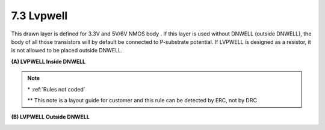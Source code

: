 7.3 Lvpwell
-----------

This drawn layer is defined for 3.3V and 5V/6V NMOS body . If this layer is used without DNWELL (outside DNWELL), the body of all those transistors will by default be connected to P-substrate potential. If LVPWELL is designed as a resistor, it is not allowed to be placed outside DNWELL.

**(A) LVPWELL Inside DNWELL**

.. csv-table:: LVPWELL RULES (Inside DNWELL)
    :file: tables_clear/12_LVPWELL29_1.csv
    :widths: 200, 700, 100, 100
    :align: center

.. note::
    \* :ref:`Rules not coded`

    \*\* This note is a layout guide for customer and this rule can be detected by ERC, not by DRC

.. image:: images/lvpwell1.png
    :width: 800
    :align: center
    :alt: LVPWELL

**(B) LVPWELL Outside DNWELL**

.. csv-table:: LVPWELL RULES (Outside DNWELL)
    :file: tables_clear/12_LVPWELL29_2.csv
    :widths: 200, 700 , 100
    :align: center

.. image:: images/lvpwell2.png
    :width: 800
    :align: center
    :alt: LVPWELL

